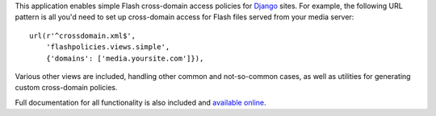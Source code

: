 .. -*-restructuredtext-*-

This application enables simple Flash cross-domain access policies for
`Django <https://www.djangoproject.com>`_ sites. For example, the
following URL pattern is all you'd need to set up cross-domain access
for Flash files served from your media server::

    url(r'^crossdomain.xml$',
        'flashpolicies.views.simple',
        {'domains': ['media.yoursite.com']}),

Various other views are included, handling other common and
not-so-common cases, as well as utilities for generating custom
cross-domain policies.

Full documentation for all functionality is also included and
`available online
<http://django-flashpolicies.readthedocs.org/>`_.
